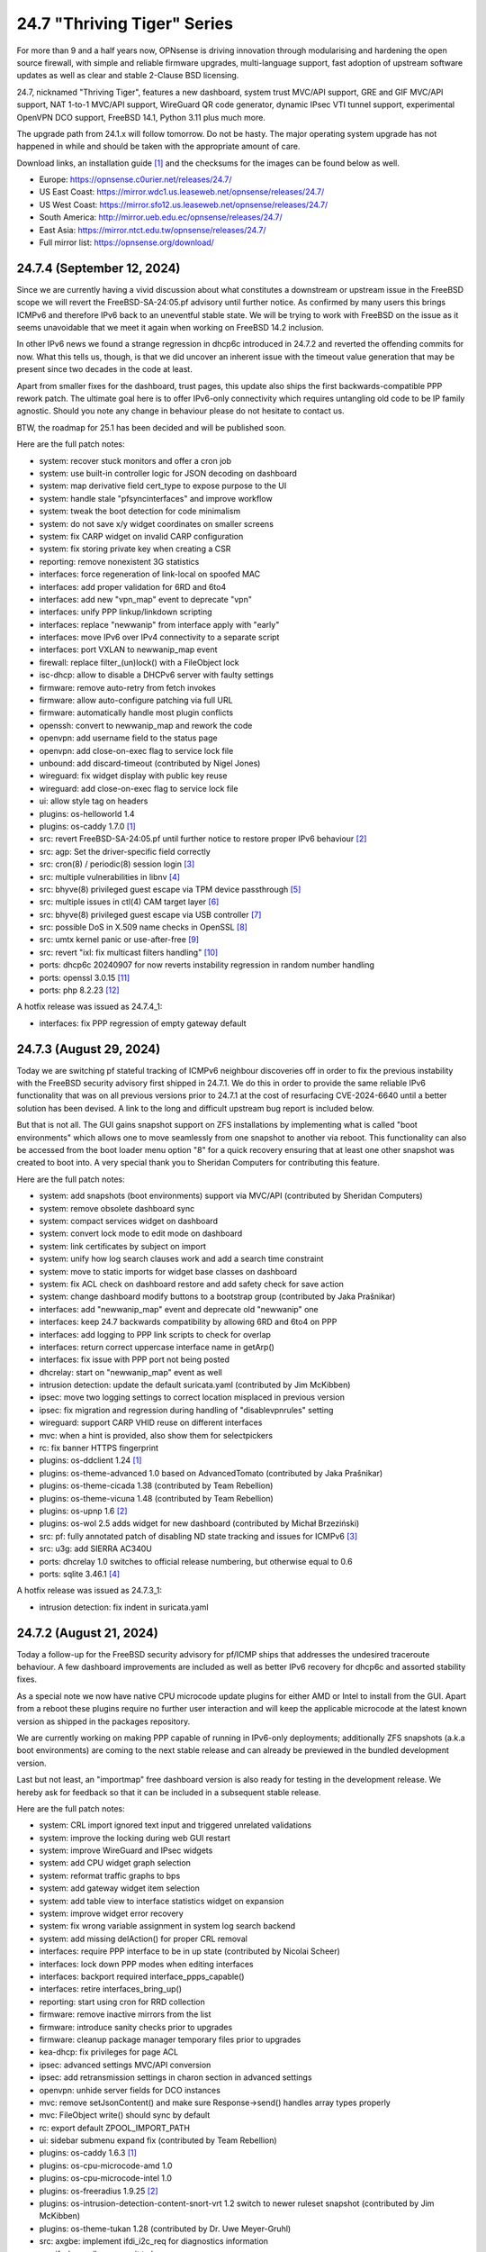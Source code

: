 ===========================================================================================
24.7  "Thriving Tiger" Series
===========================================================================================



For more than 9 and a half years now, OPNsense is driving innovation
through modularising and hardening the open source firewall, with simple
and reliable firmware upgrades, multi-language support, fast adoption
of upstream software updates as well as clear and stable 2-Clause BSD
licensing.

24.7, nicknamed "Thriving Tiger", features a new dashboard, system trust
MVC/API support, GRE and GIF MVC/API support, NAT 1-to-1 MVC/API support,
WireGuard QR code generator, dynamic IPsec VTI tunnel support, experimental
OpenVPN DCO support, FreeBSD 14.1, Python 3.11 plus much more.

The upgrade path from 24.1.x will follow tomorrow.  Do not be hasty.
The major operating system upgrade has not happened in while and should
be taken with the appropriate amount of care.

Download links, an installation guide `[1] <https://docs.opnsense.org/manual/install.html>`__  and the checksums for the images
can be found below as well.

* Europe: https://opnsense.c0urier.net/releases/24.7/
* US East Coast: https://mirror.wdc1.us.leaseweb.net/opnsense/releases/24.7/
* US West Coast: https://mirror.sfo12.us.leaseweb.net/opnsense/releases/24.7/
* South America: http://mirror.ueb.edu.ec/opnsense/releases/24.7/
* East Asia: https://mirror.ntct.edu.tw/opnsense/releases/24.7/
* Full mirror list: https://opnsense.org/download/


--------------------------------------------------------------------------
24.7.4 (September 12, 2024)
--------------------------------------------------------------------------


Since we are currently having a vivid discussion about what constitutes
a downstream or upstream issue in the FreeBSD scope we will revert the
FreeBSD-SA-24:05.pf advisory until further notice.  As confirmed by many
users this brings ICMPv6 and therefore IPv6 back to an uneventful stable
state.  We will be trying to work with FreeBSD on the issue as it seems
unavoidable that we meet it again when working on FreeBSD 14.2 inclusion.

In other IPv6 news we found a strange regression in dhcp6c introduced in
24.7.2 and reverted the offending commits for now.  What this tells us,
though, is that we did uncover an inherent issue with the timeout value
generation that may be present since two decades in the code at least.

Apart from smaller fixes for the dashboard, trust pages, this update
also ships the first backwards-compatible PPP rework patch.  The ultimate
goal here is to offer IPv6-only connectivity which requires untangling
old code to be IP family agnostic.  Should you note any change in behaviour
please do not hesitate to contact us.

BTW, the roadmap for 25.1 has been decided and will be published soon.

Here are the full patch notes:

* system: recover stuck monitors and offer a cron job
* system: use built-in controller logic for JSON decoding on dashboard
* system: map derivative field cert_type to expose purpose to the UI
* system: handle stale "pfsyncinterfaces" and improve workflow
* system: tweak the boot detection for code minimalism
* system: do not save x/y widget coordinates on smaller screens
* system: fix CARP widget on invalid CARP configuration
* system: fix storing private key when creating a CSR
* reporting: remove nonexistent 3G statistics
* interfaces: force regeneration of link-local on spoofed MAC
* interfaces: add proper validation for 6RD and 6to4
* interfaces: add new "vpn_map" event to deprecate "vpn"
* interfaces: unify PPP linkup/linkdown scripting
* interfaces: replace "newwanip" from interface apply with "early"
* interfaces: move IPv6 over IPv4 connectivity to a separate script
* interfaces: port VXLAN to newwanip_map event
* firewall: replace filter_(un)lock() with a FileObject lock
* isc-dhcp: allow to disable a DHCPv6 server with faulty settings
* firmware: remove auto-retry from fetch invokes
* firmware: allow auto-configure patching via full URL
* firmware: automatically handle most plugin conflicts
* openssh: convert to newwanip_map and rework the code
* openvpn: add username field to the status page
* openvpn: add close-on-exec flag to service lock file
* unbound: add discard-timeout (contributed by Nigel Jones)
* wireguard: fix widget display with public key reuse
* wireguard: add close-on-exec flag to service lock file
* ui: allow style tag on headers
* plugins: os-helloworld 1.4
* plugins: os-caddy 1.7.0 `[1] <https://github.com/opnsense/plugins/blob/stable/24.7/www/caddy/pkg-descr>`__ 
* src: revert FreeBSD-SA-24:05.pf until further notice to restore proper IPv6 behaviour `[2] <https://bugs.freebsd.org/bugzilla/show_bug.cgi?id=280701>`__ 
* src: agp: Set the driver-specific field correctly
* src: cron(8) / periodic(8) session login `[3] <https://www.freebsd.org/security/advisories/FreeBSD-EN-24:15.calendar.asc>`__ 
* src: multiple vulnerabilities in libnv `[4] <https://www.freebsd.org/security/advisories/FreeBSD-SA-24:09.libnv.asc>`__ 
* src: bhyve(8) privileged guest escape via TPM device passthrough `[5] <https://www.freebsd.org/security/advisories/FreeBSD-SA-24:10.bhyve.asc>`__ 
* src: multiple issues in ctl(4) CAM target layer `[6] <https://www.freebsd.org/security/advisories/FreeBSD-SA-24:11.ctl.asc>`__ 
* src: bhyve(8) privileged guest escape via USB controller `[7] <https://www.freebsd.org/security/advisories/FreeBSD-SA-24:12.bhyve.asc>`__ 
* src: possible DoS in X.509 name checks in OpenSSL `[8] <https://www.freebsd.org/security/advisories/FreeBSD-SA-24:13.openssl.asc>`__ 
* src: umtx kernel panic or use-after-free `[9] <https://www.freebsd.org/security/advisories/FreeBSD-SA-24:14.umtx.asc>`__ 
* src: revert "ixl: fix multicast filters handling" `[10] <https://bugs.freebsd.org/bugzilla/show_bug.cgi?id=281125>`__ 
* ports: dhcp6c 20240907 for now reverts instability regression in random number handling
* ports: openssl 3.0.15 `[11] <https://github.com/openssl/openssl/blob/openssl-3.0/CHANGES.md>`__ 
* ports: php 8.2.23 `[12] <https://www.php.net/ChangeLog-8.php#8.2.23>`__ 

A hotfix release was issued as 24.7.4_1:

* interfaces: fix PPP regression of empty gateway default



--------------------------------------------------------------------------
24.7.3 (August 29, 2024)
--------------------------------------------------------------------------


Today we are switching pf stateful tracking of ICMPv6 neighbour discoveries
off in order to fix the previous instability with the FreeBSD security
advisory first shipped in 24.7.1.  We do this in order to provide the same
reliable IPv6 functionality that was on all previous versions prior to
24.7.1 at the cost of resurfacing CVE-2024-6640 until a better solution
has been devised.  A link to the long and difficult upstream bug report is
included below.

But that is not all.  The GUI gains snapshot support on ZFS installations by
implementing what is called "boot environments" which allows one to move
seamlessly from one snapshot to another via reboot.  This functionality can
also be accessed from the boot loader menu option "8" for a quick recovery
ensuring that at least one other snapshot was created to boot into.  A very
special thank you to Sheridan Computers for contributing this feature.

Here are the full patch notes:

* system: add snapshots (boot environments) support via MVC/API (contributed by Sheridan Computers)
* system: remove obsolete dashboard sync
* system: compact services widget on dashboard
* system: convert lock mode to edit mode on dashboard
* system: link certificates by subject on import
* system: unify how log search clauses work and add a search time constraint
* system: move to static imports for widget base classes on dashboard
* system: fix ACL check on dashboard restore and add safety check for save action
* system: change dashboard modify buttons to a bootstrap group (contributed by Jaka Prašnikar)
* interfaces: add "newwanip_map" event and deprecate old "newwanip" one
* interfaces: keep 24.7 backwards compatibility by allowing 6RD and 6to4 on PPP
* interfaces: add logging to PPP link scripts to check for overlap
* interfaces: return correct uppercase interface name in getArp()
* interfaces: fix issue with PPP port not being posted
* dhcrelay: start on "newwanip_map" event as well
* intrusion detection: update the default suricata.yaml (contributed by Jim McKibben)
* ipsec: move two logging settings to correct location misplaced in previous version
* ipsec: fix migration and regression during handling of "disablevpnrules" setting
* wireguard: support CARP VHID reuse on different interfaces
* mvc: when a hint is provided, also show them for selectpickers
* rc: fix banner HTTPS fingerprint
* plugins: os-ddclient 1.24 `[1] <https://github.com/opnsense/plugins/blob/stable/24.7/dns/ddclient/pkg-descr>`__ 
* plugins: os-theme-advanced 1.0 based on AdvancedTomato (contributed by Jaka Prašnikar)
* plugins: os-theme-cicada 1.38 (contributed by Team Rebellion)
* plugins: os-theme-vicuna 1.48 (contributed by Team Rebellion)
* plugins: os-upnp 1.6 `[2] <https://github.com/opnsense/plugins/blob/stable/24.7/net/upnp/pkg-descr>`__ 
* plugins: os-wol 2.5 adds widget for new dashboard (contributed by Michał Brzeziński)
* src: pf: fully annotated patch of disabling ND state tracking and issues for ICMPv6 `[3] <https://bugs.freebsd.org/bugzilla/show_bug.cgi?id=280701>`__ 
* src: u3g: add SIERRA AC340U
* ports: dhcrelay 1.0 switches to official release numbering, but otherwise equal to 0.6
* ports: sqlite 3.46.1 `[4] <https://sqlite.org/releaselog/3_46_1.html>`__ 

A hotfix release was issued as 24.7.3_1:

* intrusion detection: fix indent in suricata.yaml



--------------------------------------------------------------------------
24.7.2 (August 21, 2024)
--------------------------------------------------------------------------


Today a follow-up for the FreeBSD security advisory for pf/ICMP
ships that addresses the undesired traceroute behaviour.  A few
dashboard improvements are included as well as better IPv6 recovery
for dhcp6c and assorted stability fixes.

As a special note we now have native CPU microcode update plugins
for either AMD or Intel to install from the GUI.  Apart from a reboot
these plugins require no further user interaction and will keep the
applicable microcode at the latest known version as shipped in the
packages repository.

We are currently working on making PPP capable of running in
IPv6-only deployments; additionally ZFS snapshots (a.k.a boot environments)
are coming to the next stable release and can already be previewed in
the bundled development version.

Last but not least, an "importmap" free dashboard version is also
ready for testing in the development release.  We hereby ask for
feedback so that it can be included in a subsequent stable release.

Here are the full patch notes:

* system: CRL import ignored text input and triggered unrelated validations
* system: improve the locking during web GUI restart
* system: improve WireGuard and IPsec widgets
* system: add CPU widget graph selection
* system: reformat traffic graphs to bps
* system: add gateway widget item selection
* system: add table view to interface statistics widget on expansion
* system: improve widget error recovery
* system: fix wrong variable assignment in system log search backend
* system: add missing delAction() for proper CRL removal
* interfaces: require PPP interface to be in up state (contributed by Nicolai Scheer)
* interfaces: lock down PPP modes when editing interfaces
* interfaces: backport required interface_ppps_capable()
* interfaces: retire interfaces_bring_up()
* reporting: start using cron for RRD collection
* firmware: remove inactive mirrors from the list
* firmware: introduce sanity checks prior to upgrades
* firmware: cleanup package manager temporary files prior to upgrades
* kea-dhcp: fix privileges for page ACL
* ipsec: advanced settings MVC/API conversion
* ipsec: add retransmission settings in charon section in advanced settings
* openvpn: unhide server fields for DCO instances
* mvc: remove setJsonContent() and make sure Response->send() handles array types properly
* mvc: FileObject write() should sync by default
* rc: export default ZPOOL_IMPORT_PATH
* ui: sidebar submenu expand fix (contributed by Team Rebellion)
* plugins: os-caddy 1.6.3 `[1] <https://github.com/opnsense/plugins/blob/stable/24.7/www/caddy/pkg-descr>`__ 
* plugins: os-cpu-microcode-amd 1.0
* plugins: os-cpu-microcode-intel 1.0
* plugins: os-freeradius 1.9.25 `[2] <https://github.com/opnsense/plugins/blob/stable/24.7/net/freeradius/pkg-descr>`__ 
* plugins: os-intrusion-detection-content-snort-vrt 1.2 switch to newer ruleset snapshot (contributed by Jim McKibben)
* plugins: os-theme-tukan 1.28 (contributed by Dr. Uwe Meyer-Gruhl)
* src: axgbe: implement ifdi_i2c_req for diagnostics information
* src: if_clone: allow maxunit to be zero
* src: if_pflog: limit the maximum unit via the new KPI
* src: pf: invert direction for inner icmp state lookups
* src: pf: fix icmp-in-icmp state lookup
* src: pf: vnet-ify pf_hashsize, pf_hashmask, pf_srchashsize and V_pf_srchashmask
* ports: dhcp6c 20240820 fixes two renewal edge cases
* ports: nss 3.103 `[3] <https://firefox-source-docs.mozilla.org/security/nss/releases/nss_3_103.html>`__ 
* ports: phpseclib 3.0.41 `[4] <https://github.com/phpseclib/phpseclib/releases/tag/3.0.41>`__ 
* ports: unbound 1.21.0 `[5] <https://nlnetlabs.nl/projects/unbound/download/#unbound-1-21-0>`__ 



--------------------------------------------------------------------------
24.7.1 (August 08, 2024)
--------------------------------------------------------------------------


This release includes a batch of dashboard changes due to the reliable
feedback we have received from you all so far.  There will be more dashboard
changes in the future mostly relating to UX and sane default behaviour
so just know we are aware.

A few smaller regressions due to the Phalcon module replacement efforts
have been fixed as well.  IPv6 behaviour has been adjusted for SLAAC and
the web GUI.

Last but not least we found and fixed a number of issues with FreeBSD 14.1
and are including its security advisories from yesterday while at it.

MVC/API conversions are already being carried out in the development version
and it seems that PPP-related connectivity will get a bigger makeover too.
The roadmap for 25.1 will be discussed and likely published later this month.

Here are the full patch notes:

* system: guard destroy on traffic widget
* system: adjust address display in interfaces widget
* system: fix display of multiple sources in thermal sensor widget
* system: add load average back to system info widget
* system: remove dots from traffic widget graphs
* system: add publication date to announcement widget
* system: fix monit widget status code handling
* system: allow and persist vertical resize in widgets
* system: improve formatting of byte values in widgets
* system: update OpenVPN widget server status color
* system: add aggregated traffic information about connected children in IPsec widget
* system: remove animated transition from row hover for table widgets
* system: improve the styling of the widget lock button
* system: apply locked state to newly added widgets as well
* system: account for removal of rows in non-rotated widget tables with top headers
* system: use "importmap" to force cache safe imports of base classes for widgets
* system: allow custom fonts in the widgets with gauges (contributed by Jaka Prasnika)
* system: add monitor IP to gateway API result (contributed by Herman Bonnes)
* system: better define "in use" flag and safety guards in certificates section
* system: export p12 resulted in mangled binary blob in certificates section
* system: when using debug kernels prevent them from triggering unrelated panics on assertions
* system: switch Twitter to Reddit URL in message of the day
* system: fix API exception on empty CA selection
* system: skip tentative IPv6 addresses for binding in the web GUI (contributed by tionu)
* interfaces: avoid deprecating SLAAC address for now
* firewall: show inspect button on "xs" size screen
* firewall: fix parsing port alias names in /etc/services
* captive portal: fix client disconnect (contributed by Vivek Panchal)
* firmware: revoke old fingerprints
* ipsec: add aggregated traffic totals to phase 1 view
* kea-dhcp: ignore invalid hostnames in static mappings to prevent DNS services crashes
* openvpn: use new trust model to link users by common_name in exporter
* openvpn: DCO mode only supports UDP on FreeBSD
* openvpn: add "float" option to instances (contributed by Christian Kohlstedde)
* backend: patch -6 address support into pluginctl
* mvc: fix API endpoint sending data without giving the Response object the chance to flush its headers
* plugins: os-acme-client 4.5 `[1] <https://github.com/opnsense/plugins/blob/stable/24.7/security/acme-client/pkg-descr>`__ 
* plugins: os-apcupsd 1.2 `[2] <https://github.com/opnsense/plugins/blob/stable/24.7/sysutils/apcuspd/pkg-descr>`__ 
* plugins: os-caddy 1.6.2 `[3] <https://github.com/opnsense/plugins/blob/stable/24.7/www/caddy/pkg-descr>`__ 
* plugins: os-ddclient 1.23 `[4] <https://github.com/opnsense/plugins/blob/stable/24.7/dns/ddclient/pkg-descr>`__ 
* plugins: os-theme-rebellion 1.9.1 fixes more compatibility issues with new dashboard (contributed by Team Rebellion)
* src: pf incorrectly matches different ICMPv6 states in the state table `[5] <https://www.freebsd.org/security/advisories/FreeBSD-SA-24:05.pf.asc>`__ 
* src: ktrace(2) fails to detach when executing a setuid binary `[6] <https://www.freebsd.org/security/advisories/FreeBSD-SA-24:06.ktrace.asc>`__ 
* src: NFS client accepts file names containing path separators `[7] <https://www.freebsd.org/security/advisories/FreeBSD-SA-24:07.nfsclient.asc>`__ 
* src: xen/netfront: Decouple XENNET tags from mbuf lifetimes
* src: dummynet: fix fq_pie traffic stall
* src: mcast: fix leaked igmp packets on multicast cleanup
* src: wg: change dhost to something other than a broadcast address (contributed by Sunny Valley Networks)
* ports: curl 8.9.1 `[8] <https://curl.se/changes.html#8_9_1>`__ 
* ports: dhcrelay 0.6 `[9] <https://github.com/opnsense/dhcrelay/issues/2>`__ 
* ports: kea 2.6.1 `[10] <https://downloads.isc.org/isc/kea/2.6.1/Kea-2.6.1-ReleaseNotes.txt>`__ 
* ports: nss 3.102 `[11] <https://firefox-source-docs.mozilla.org/security/nss/releases/nss_3_102.html>`__ 
* ports: php 8.2.22 `[12] <https://www.php.net/ChangeLog-8.php#8.2.22>`__ 
* ports: rrdtool 1.9.0 `[13] <https://github.com/oetiker/rrdtool-1.x/releases/tag/v1.9.0>`__ 
* ports: syslog-ng 4.8.0 `[14] <https://github.com/syslog-ng/syslog-ng/releases/tag/syslog-ng-4.8.0>`__ 



--------------------------------------------------------------------------
24.7 (July 25, 2024)
--------------------------------------------------------------------------


For more than 9 and a half years now, OPNsense is driving innovation
through modularising and hardening the open source firewall, with simple
and reliable firmware upgrades, multi-language support, fast adoption
of upstream software updates as well as clear and stable 2-Clause BSD
licensing.

24.7, nicknamed "Thriving Tiger", features a new dashboard, system trust
MVC/API support, GRE and GIF MVC/API support, NAT 1-to-1 MVC/API support,
WireGuard QR code generator, dynamic IPsec VTI tunnel support, experimental
OpenVPN DCO support, FreeBSD 14.1, Python 3.11 plus much more.

The upgrade path from 24.1.x will follow tomorrow.  Do not be hasty.
The major operating system upgrade has not happened in while and should
be taken with the appropriate amount of care.

Download links, an installation guide `[1] <https://docs.opnsense.org/manual/install.html>`__  and the checksums for the images
can be found below as well.

* Europe: https://opnsense.c0urier.net/releases/24.7/
* US East Coast: https://mirror.wdc1.us.leaseweb.net/opnsense/releases/24.7/
* US West Coast: https://mirror.sfo12.us.leaseweb.net/opnsense/releases/24.7/
* South America: http://mirror.ueb.edu.ec/opnsense/releases/24.7/
* East Asia: https://mirror.ntct.edu.tw/opnsense/releases/24.7/
* Full mirror list: https://opnsense.org/download/

Here are the full changes against version 24.1.10:

* system: remove "load_balancer" configuration remnants from core
* system: replace usage of mt_rand() with random_int()
* system: rewrote Trust configuration using MVC/API
* system: add XMLRPC option for OpenDNS
* system: rewrote the high availability settings page using MVC/API
* system: remove obsolete SSH DSA key handling
* system: replaced the dashboard with a modern alternative with streaming widgets
* system: harden a number of PHP settings according to best practices
* system: support streaming of log files for the new dashboard widget
* system: assorted dashboard widget tweaks
* system: sidebar optimisation and fixes (contributed by Team Rebellion)
* system: set short Cache-Control lifetime for widgets
* interfaces: rewrote GRE configuration using MVC/API
* interfaces: rewrote GIF configuration using MVC/API
* interfaces: temporary flush SLAAC addresses in DHCPv6 WAN mode to avoid using them primarily
* interfaces: add peer/peer6 options to CARP VIPs
* interfaces: allow to assign a prefix ID to WAN interface in DHCPv6 as well
* interfaces: allow to set manual interface ID in DHCPv6 and tracking modes
* firewall: performance improvements in alias handling
* firewall: refactor pftop output, move search to controller layer and implement cache for sessions page
* firewall: support streaming of filter logs for the new dashboard widget
* captive portal: add "Allow inbound" option to select interfaces which may enter the zone
* captive portal: remove defunct transparent proxy settings
* captive portal: clean up the codebase
* ipsec: prevent gateway when remote gateway family does not match selected protocol in legacy tunnel configuration
* isc-dhcp: do not reload DNS services when editing static mappings to match behaviour with Kea
* monit: expose HTTPD username and password settings to GUI
* openvpn: optionally support DCO devices for instances
* openvpn: remove duplicate and irrelevant data for the client session in question
* openvpn: add "remote_cert_tls" option to instances
* backend: add "cache_ttl" parameter to allow for generic caching of actions
* backend: run default action "configd actions" when none was specified
* backend: extended support for streaming actions
* installer: update the ZFS install script to the latest FreeBSD 14.1 code
* installer: prefer ZFS over UFS in main menu selection
* ui: assorted improvements for screen readers (contributed by Jason Fayre)
* ui: add "select all" to standard form selectors and remove dialog on "clear all" for tokenizers
* ui: lock save button while in progress to prevent duplicate input on Bootgrid
* ui: backport accessibility fix in Bootstrap
* mvc: replaced most of the Phalcon MVC use with a native band compatible implementation
* mvc: improve searchRecordsetBase() filtering capabilities
* mvc: improve container field cloning
* mvc: remove obsolete getParams() usage in ApiControllerBase
* mvc: hook default index action in API handler
* plugins: os-acme-client 4.4 `[2] <https://github.com/opnsense/plugins/blob/stable/24.7/security/acme-client/pkg-descr>`__ 
* plugins: os-caddy 1.6.1 `[3] <https://github.com/opnsense/plugins/blob/stable/24.7/www/caddy/pkg-descr>`__ 
* plugins: os-dec-hw 1.1 replaces the dashboard widget
* plugins: os-etpro-telemetry 1.7 replaces dashboard widget
* plugins: os-freeradius 1.29.4 `[4] <https://github.com/opnsense/plugins/blob/stable/24.7/net/freeradius/pkg-descr>`__ 
* plugins: os-nginx 1.34 `[5] <https://github.com/opnsense/plugins/blob/stable/24.7/www/nginx/pkg-descr>`__ 
* plugins: os-theme-cicada 1.37 fixes dropdown element style (contributed by Team Rebellion)
* plugins: os-theme-vicuna 1.47 fixes dropdown element style (contributed by Team Rebellion)
* src: FreeBSD 14.1-RELEASE `[6] <https://www.freebsd.org/releases/14.1R/relnotes/>`__ 
* src: assorted backports from FreeBSD stable/14 branch
* ports: hostapd 2.11 `[7] <https://w1.fi/cgit/hostap/plain/hostapd/ChangeLog>`__ 
* ports: libpfctl 0.12
* ports: phalcon 5.8.0 `[8] <https://github.com/phalcon/cphalcon/releases/tag/v5.8.0>`__ 
* ports: openvpn 2.6.12 `[9] <https://community.openvpn.net/openvpn/wiki/ChangesInOpenvpn26#Changesin2.6.12>`__ 
* ports: wpa_supplicant 2.11 `[10] <https://w1.fi/cgit/hostap/plain/wpa_supplicant/ChangeLog>`__ 

A hotfix release was issued as 24.7_5:

* system: fix disk widget byte unit "B" parsing crashing the whole widget
* interfaces: improve apply of the new peer/peer6 options to avoid unneeded reset
* firewall: fix one-to-one NAT migration with external address without a subnet set
* openvpn: disable DCO permanently in legacy client/server configuration
* mvc: fix API regression due to getParams() removal
* plugins: os-udpbroadcastrelay API error fixes (contributed by Team Rebellion)

A hotfix release was issued as 24.7_9:

* system: increase widget timeout to 5 seconds
* system: cores and threads flipped in system widget
* system: increase the PHP children count of the web GUI
* mvc: make Response->setContentType() second argument optional
* plugins: os-theme-rebellion 1.9 fixes compatibility issues with new dashboard (contributed by Team Rebellion)

Migration notes, known issues and limitations:

* The dashboard has been replaced. Widgets from the old format are no longer supported and need to be rewritten by the respective authors.
* ISC DHCP will no longer reload DNS services on static mapping edits. This is for feature parity with Kea DHCP and avoiding cross-service complications. If you expect your static mappings to show up in a particular DNS service please restart this service manually.

The public key for the 24.7 series is:

.. code-block::

    # -----BEGIN PUBLIC KEY-----
    # MIICIjANBgkqhkiG9w0BAQEFAAOCAg8AMIICCgKCAgEAunCgLymz7ichjk+uZ4pR
    # XwFX8FxG0KFBf4f6kCfQ+wNF9KTFBELzGg2tXPUmrJD/DzcMqQExP3WyTg0Z96ZW
    # HofN2AbOCG84PpNlsKXpaUtm9Ow8kiYh7tn26eX7FaOEPtpJkMiwUymbCJJaPE0O
    # smQbWGnJTvF8LTmuviPoiMrPv1cJ0kEyJvjDD0yMw1HrIgwPOazGmTQiuM3LoLOK
    # F0KWf2p40c77QDOuGC7AIobQgDkZTabfU7PQUn6gDiKARYCst7y2xX3OQ7foXCJW
    # nDDypfbfHixv77mVAeIED0h9ZsQaIHskL2dqqRbFHiY+OHjQTCAJP1Ptm/HGSCdj
    # GOjpuD4WXvxru8AgcOCh6GpqO4IbByIHXu+67Ur3UBlxsp4x44lxBWXQzeemVhaS
    # ZAmkJNemw51oRDTxYtpR7TF3OlgLAQBOB/0tqHmkbSBouQ6PK7HYzNglu9LStxo1
    # uxgMss5q8GoZCkWKvRDz87YceeC75l0aWOVnkOMmC5Lf+fFMJp6TF7BzCi3ZC7CD
    # DQchBlE2F98D3E7KiI4vGrLUj3qKwfwV41JSQ8OtwOV+KFGOmyHeNassTQHm1Mdn
    # reTzHeusqUdAL7+pXH1XNwoFSZo7A6RoZzTzb0p7WYbKU9SV39DPytsYES7FsyY8
    # l7+AsM+sBOY1ngeB/twBzyUCAwEAAQ==
    # -----END PUBLIC KEY-----


.. code-block::

    # SHA256 (OPNsense-24.7-dvd-amd64.iso.bz2) = 4452df716417cac324bb06322fc4428870ac2a64fd6ae47675a421e8db0a18b5
    # SHA256 (OPNsense-24.7-nano-amd64.img.bz2) = a44711b6c088d6d12434afef9a3ccadc4ef1b56e44babd13e4b199589170c51a
    # SHA256 (OPNsense-24.7-serial-amd64.img.bz2) = a94207c3515389c3fab5c6d72eeda4951526f9f50f06794ad9a4c1478bc8e8d0
    # SHA256 (OPNsense-24.7-vga-amd64.img.bz2) = 11031aecabce97f6d5502f943d347704b5a888ec213d7f9229200877d72f297c


--------------------------------------------------------------------------
24.7.r2 (July 19, 2024)
--------------------------------------------------------------------------


For more than 9 and a half years now, OPNsense is driving innovation
through modularising and hardening the open source firewall, with simple
and reliable firmware upgrades, multi-language support, fast adoption
of upstream software updates as well as clear and stable 2-Clause BSD
licensing.

We thank all of you for helping test, shape and contribute to the project!
We know it would not be the same without you.  <3

Download links, an installation guide `[1] <https://docs.opnsense.org/manual/install.html>`__  and the checksums for the images
can be found below as well.

* Europe: https://opnsense.c0urier.net/releases/24.7/
* US East Coast: https://mirror.wdc1.us.leaseweb.net/opnsense/releases/24.7/
* US West Coast: https://mirror.sfo12.us.leaseweb.net/opnsense/releases/24.7/
* South America: http://mirror.ueb.edu.ec/opnsense/releases/24.7/
* East Asia: https://mirror.ntct.edu.tw/opnsense/releases/24.7/
* Full mirror list: https://opnsense.org/download/

Here are the full changes against version 24.7-RC1:

* system: assorted dashboard widget tweaks
* system: sidebar optimisation and fixes (contributed by Team Rebellion)
* installer: update the ZFS install script to the latest FreeBSD 14.1 code
* mvc: remove obsolete getParams() usage in ApiControllerBase
* mvc: hook default index action in API handler
* src: assorted backports from FreeBSD stable/14 branch
* plugins: os-caddy 1.6.1 `[2] <https://github.com/opnsense/plugins/blob/stable/24.7/www/caddy/pkg-descr>`__ 
* plugins: os-dec-hw 1.1 replaces the dashboard widget
* plugins: os-nginx 1.34 `[3] <https://github.com/opnsense/plugins/blob/stable/24.7/www/nginx/pkg-descr>`__ 
* plugins: os-theme-cicada 1.37 fixes dropdown element style (contributed by Team Rebellion)
* plugins: os-theme-vicuna 1.47 fixes dropdown element style (contributed by Team Rebellion)

Migration notes, known issues and limitations:

* The dashboard has been replaced. Widgets from the old format are no longer supported and need to be rewritten by the respective authors.
* ISC DHCP will no longer reload DNS services on static mapping edits. This is for feature parity with Kea DHCP and avoiding cross-service complications. If you expect your static mappings to show up in a particular DNS service please restart this service manually.

The public key for the 24.7 series is:

.. code-block::

    # -----BEGIN PUBLIC KEY-----
    # MIICIjANBgkqhkiG9w0BAQEFAAOCAg8AMIICCgKCAgEAunCgLymz7ichjk+uZ4pR
    # XwFX8FxG0KFBf4f6kCfQ+wNF9KTFBELzGg2tXPUmrJD/DzcMqQExP3WyTg0Z96ZW
    # HofN2AbOCG84PpNlsKXpaUtm9Ow8kiYh7tn26eX7FaOEPtpJkMiwUymbCJJaPE0O
    # smQbWGnJTvF8LTmuviPoiMrPv1cJ0kEyJvjDD0yMw1HrIgwPOazGmTQiuM3LoLOK
    # F0KWf2p40c77QDOuGC7AIobQgDkZTabfU7PQUn6gDiKARYCst7y2xX3OQ7foXCJW
    # nDDypfbfHixv77mVAeIED0h9ZsQaIHskL2dqqRbFHiY+OHjQTCAJP1Ptm/HGSCdj
    # GOjpuD4WXvxru8AgcOCh6GpqO4IbByIHXu+67Ur3UBlxsp4x44lxBWXQzeemVhaS
    # ZAmkJNemw51oRDTxYtpR7TF3OlgLAQBOB/0tqHmkbSBouQ6PK7HYzNglu9LStxo1
    # uxgMss5q8GoZCkWKvRDz87YceeC75l0aWOVnkOMmC5Lf+fFMJp6TF7BzCi3ZC7CD
    # DQchBlE2F98D3E7KiI4vGrLUj3qKwfwV41JSQ8OtwOV+KFGOmyHeNassTQHm1Mdn
    # reTzHeusqUdAL7+pXH1XNwoFSZo7A6RoZzTzb0p7WYbKU9SV39DPytsYES7FsyY8
    # l7+AsM+sBOY1ngeB/twBzyUCAwEAAQ==
    # -----END PUBLIC KEY-----

Please let us know about your experience!



.. code-block::

    # SHA256 (OPNsense-24.7.r2-dvd-amd64.iso.bz2) = 43617bcb97b40a4c681c9468e0f7837aef9e7ff3849377649ab350287ad4639b
    # SHA256 (OPNsense-24.7.r2-nano-amd64.img.bz2) = 8fad59de6fdb07b9df2edb637a9d5f18a892d462d76118da6270dede90180a35
    # SHA256 (OPNsense-24.7.r2-serial-amd64.img.bz2) = 5c4d9b6f7ef4baf555c43d949f5946b59856fea45303a4b32890c102909d9f75
    # SHA256 (OPNsense-24.7.r2-vga-amd64.img.bz2) = 46f78b3fa40a429f52adbe1caf923cb8f4856e01ff61888b3db2658b43fe3f56

--------------------------------------------------------------------------
24.7.r1 (July 16, 2024)
--------------------------------------------------------------------------


If you have not heard: 24.7-RC1 is an online update. You can update
from the 24.7-BETA and switch to the community release type for the
stable track which leads into 24.7.x.  The development version of the
upcoming 24.1.11 release will also be able to update to the RC. An RC2
will follow up with the relevant images and additional information at
the end of the week.

Here are the full changes against version 24.1.10:

* system: remove "load_balancer" configuration remnants from core
* system: replace usage of mt_rand() with random_int()
* system: rewrote Trust configuration using MVC/API
* system: add XMLRPC option for OpenDNS
* system: rewrote the high availability settings page using MVC/API
* system: remove obsolete SSH DSA key handling
* system: replaced the dashboard with a modern alternative with streaming widgets
* system: harden a number of PHP settings according to best practices
* system: support streaming of log files for the new dashboard widget
* interfaces: rewrote GRE configuration using MVC/API
* interfaces: rewrote GIF configuration using MVC/API
* interfaces: temporary flush SLAAC addresses in DHCPv6 WAN mode to avoid using them primarily
* interfaces: add peer/peer6 options to CARP VIPs
* interfaces: allow to assign a prefix ID to WAN interface in DHCPv6 as well
* interfaces: allow to set manual interface ID in DHCPv6 and tracking modes
* firewall: performance improvements in alias handling
* firewall: refactor pftop output, move search to controller layer and implement cache for sessions page
* firewall: support streaming of filter logs for the new dashboard widget
* captive portal: add "Allow inbound" option to select interfaces which may enter the zone
* captive portal: remove defunct transparent proxy settings
* captive portal: clean up the codebase
* ipsec: prevent gateway when remote gateway family does not match selected protocol in legacy tunnel configuration
* isc-dhcp: do not reload DNS services when editing static mappings to match behaviour with Kea
* monit: expose HTTPD username and password settings to GUI
* openvpn: optionally support DCO devices for instances
* openvpn: remove duplicate and irrelevant data for the client session in question
* openvpn: add "remote_cert_tls" option to instances
* backend: add "cache_ttl" parameter to allow for generic caching of actions
* backend: run default action "configd actions" when none was specified
* backend: extended support for streaming actions
* ui: assorted improvements for screen readers (contributed by Jason Fayre)
* ui: add "select all" to standard form selectors and remove dialog on "clear all" for tokenizers
* ui: lock save button while in progress to prevent duplicate input on Bootgrid
* ui: backport accessibility fix in Bootstrap
* mvc: replaced most of the Phalcon MVC use with a native band compatible implementation
* mvc: improve searchRecordsetBase() filtering capabilities
* mvc: improve container field cloning
* plugins: os-acme-client 4.4 `[1] <https://github.com/opnsense/plugins/blob/stable/24.7/security/acme-client/pkg-descr>`__ 
* plugins: os-etpro-telemetry 1.7 replaces dashboard widget
* src: FreeBSD 14.1-RELEASE `[2] <https://www.freebsd.org/releases/14.1R/relnotes/>`__ 
* ports: phalcon 5.8.0 `[3] <https://github.com/phalcon/cphalcon/releases/tag/v5.8.0>`__ 

Migration notes, known issues and limitations:

* The dashboard has been replaced. Widgets from the old format are no longer supported and need to be rewritten by the respective authors.
* ISC DHCP will no longer reload DNS services on static mapping edits. This is for feature parity with Kea DHCP and avoiding cross-service complications. If you expect your static mappings to show up in a particular DNS service please restart this service manually.



--------------------------------------------------------------------------
24.7.b (June 13, 2024)
--------------------------------------------------------------------------


Since OPNsense 24.7 will be based on a newer FreeBSD major version
it is crucial for us to release these BETA images based on the latest
development state. This is not meant for production use but all plugins
are provided and future updates of installations based on these images
will be possible.

https://pkg.opnsense.org/releases/24.7/

There is a bit more work to be done yet most of the milestones have
already been reached. If you have a test deployment or would like to
check out some of the new features these images are for you. Together
we can make OPNsense better than it ever was.

The final release date for 24.7 is July 24.  A release candidate will
follow in early July.

Highlights over the current 24.1 series include:

* Dashboard replacement with streaming widgets
* System: High Availability: Settings page has been converted to MVC
* System: Trust section has been converted to MVC/API
* Interfaces: GIF section has been converted to MVC/API
* Interfaces: GRE section has been converted to MVC/API
* Firewall: NAT 1-to-1 has been converted to MVC/API
* Added experimental OpenVPN DCO device type support
* Added unicast CARP support to Virtual IPs
* DHCPv6 on WAN can now assign a prefix subnet to itself and support static interface identifiers
* Built-in cache capability for backend commands
* Captive portal backend refactor and new "Allow inbound interfaces" option
* Large portions of Phalcon MVC have been replaced by native PHP implementation
* FreeBSD 14.1

The public key for the 24.7 series is:

.. code-block::

    # -----BEGIN PUBLIC KEY-----
    # MIICIjANBgkqhkiG9w0BAQEFAAOCAg8AMIICCgKCAgEAunCgLymz7ichjk+uZ4pR
    # XwFX8FxG0KFBf4f6kCfQ+wNF9KTFBELzGg2tXPUmrJD/DzcMqQExP3WyTg0Z96ZW
    # HofN2AbOCG84PpNlsKXpaUtm9Ow8kiYh7tn26eX7FaOEPtpJkMiwUymbCJJaPE0O
    # smQbWGnJTvF8LTmuviPoiMrPv1cJ0kEyJvjDD0yMw1HrIgwPOazGmTQiuM3LoLOK
    # F0KWf2p40c77QDOuGC7AIobQgDkZTabfU7PQUn6gDiKARYCst7y2xX3OQ7foXCJW
    # nDDypfbfHixv77mVAeIED0h9ZsQaIHskL2dqqRbFHiY+OHjQTCAJP1Ptm/HGSCdj
    # GOjpuD4WXvxru8AgcOCh6GpqO4IbByIHXu+67Ur3UBlxsp4x44lxBWXQzeemVhaS
    # ZAmkJNemw51oRDTxYtpR7TF3OlgLAQBOB/0tqHmkbSBouQ6PK7HYzNglu9LStxo1
    # uxgMss5q8GoZCkWKvRDz87YceeC75l0aWOVnkOMmC5Lf+fFMJp6TF7BzCi3ZC7CD
    # DQchBlE2F98D3E7KiI4vGrLUj3qKwfwV41JSQ8OtwOV+KFGOmyHeNassTQHm1Mdn
    # reTzHeusqUdAL7+pXH1XNwoFSZo7A6RoZzTzb0p7WYbKU9SV39DPytsYES7FsyY8
    # l7+AsM+sBOY1ngeB/twBzyUCAwEAAQ==
    # -----END PUBLIC KEY-----

Please let us know about your experience!


.. code-block::

    # SHA256 (OPNsense-devel-24.7.b-dvd-amd64.iso.bz2) = af740f12d4363d13e96ad95ac06dd1d659009c345af3e8ff6d544a66200ba93f
    # SHA256 (OPNsense-devel-24.7.b-nano-amd64.img.bz2) = 394e150c3cb22b7f2d2b131fc2bcb545355e6a129b7d9afe2ced9c4364bfa862
    # SHA256 (OPNsense-devel-24.7.b-serial-amd64.img.bz2) = a8770d247400859e66151aae177171f141ea7064de98728edfc22a77d8d5f447
    # SHA256 (OPNsense-devel-24.7.b-vga-amd64.img.bz2) = 046bba7c48312578f819535a0f29210e24f9bcb1e8153256fb15a35a62f3d443

